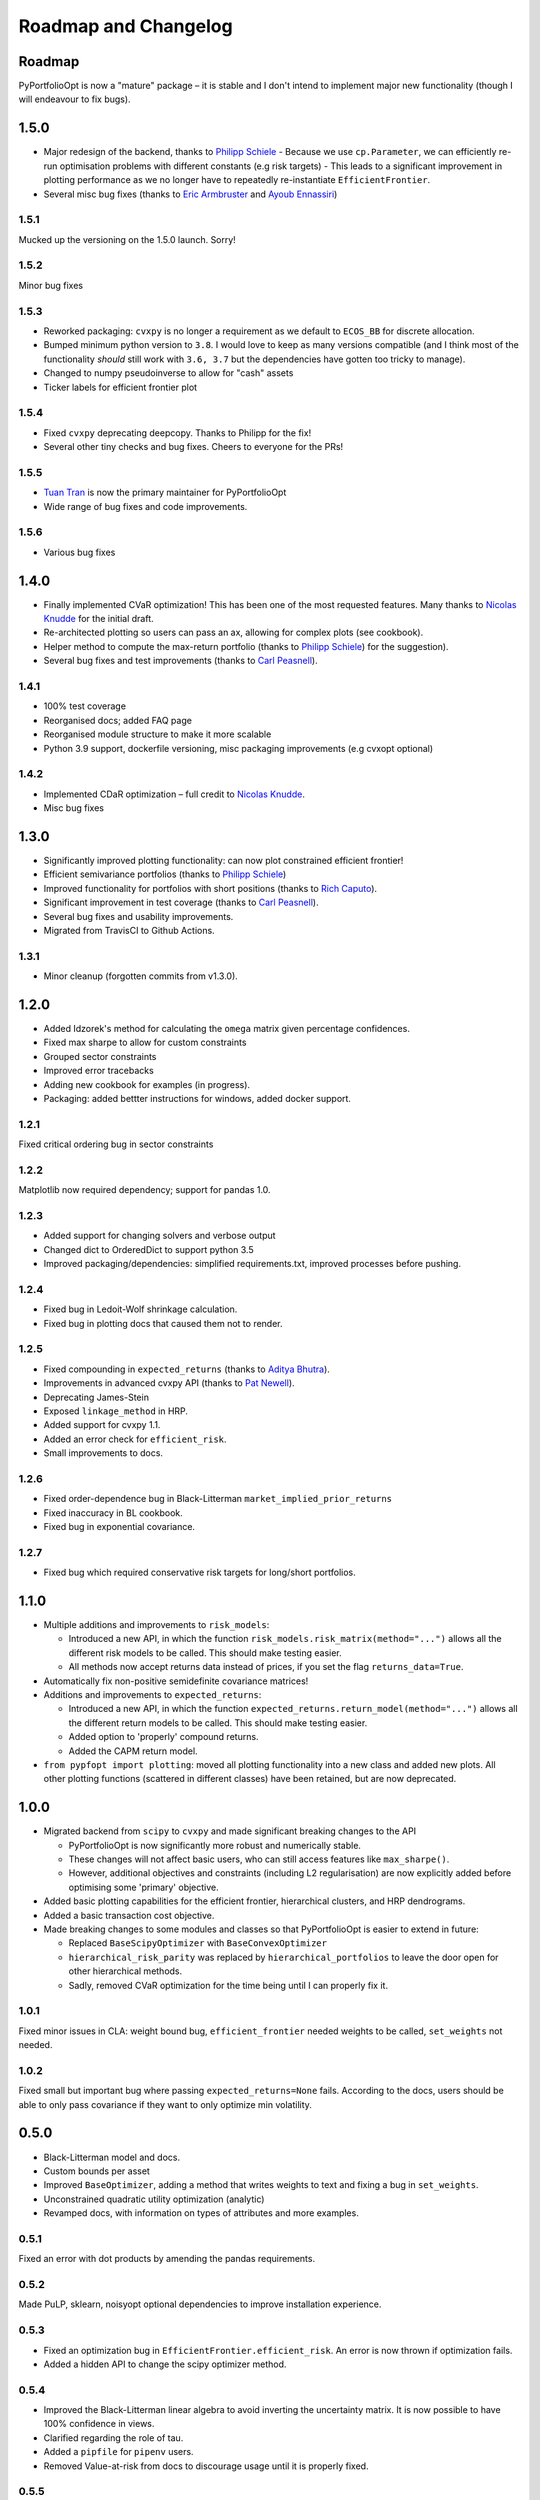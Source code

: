 .. _roadmap:

#####################
Roadmap and Changelog
#####################


Roadmap
=======

PyPortfolioOpt is now a "mature" package – it is stable and I don't intend to implement major new functionality (though I will endeavour to fix bugs).

1.5.0
=====

- Major redesign of the backend, thanks to `Philipp Schiele <https://github.com/phschiele>`_
  - Because we use ``cp.Parameter``, we can efficiently re-run optimisation problems with different constants (e.g risk targets)
  - This leads to a significant improvement in plotting performance as we no longer have to repeatedly re-instantiate ``EfficientFrontier``.
- Several misc bug fixes (thanks to `Eric Armbruster <https://github.com/armbruer>`_ and `Ayoub Ennassiri <https://github.com/samatix>`_)

1.5.1
-----

Mucked up the versioning on the 1.5.0 launch. Sorry!

1.5.2
-----

Minor bug fixes

1.5.3
-----

- Reworked packaging: ``cvxpy`` is no longer a requirement as we default to ``ECOS_BB`` for discrete allocation.
- Bumped minimum python version to ``3.8``. I would love to keep as many versions compatible (and I think most of the
  functionality *should* still work with ``3.6, 3.7`` but the dependencies have gotten too tricky to manage).
- Changed to numpy pseudoinverse to allow for "cash" assets
- Ticker labels for efficient frontier plot

1.5.4
-----

- Fixed ``cvxpy`` deprecating deepcopy. Thanks to Philipp for the fix!
- Several other tiny checks and bug fixes. Cheers to everyone for the PRs!

1.5.5
-----

- `Tuan Tran <https://github.com/88d52bdba0366127fffca9dfa93895>`_ is now the primary maintainer for PyPortfolioOpt
- Wide range of bug fixes and code improvements.

1.5.6
-----

- Various bug fixes

1.4.0
=====

- Finally implemented CVaR optimization! This has been one of the most requested features. Many thanks
  to `Nicolas Knudde <https://github.com/nknudde>`_ for the initial draft.
- Re-architected plotting so users can pass an ax, allowing for complex plots (see cookbook).
- Helper method to compute the max-return portfolio (thanks to `Philipp Schiele <https://github.com/phschiele>`_)
  for the suggestion).
- Several bug fixes and test improvements (thanks to `Carl Peasnell <https://github.com/SeaPea1>`_).

1.4.1
-----

- 100% test coverage
- Reorganised docs; added FAQ page
- Reorganised module structure to make it more scalable
- Python 3.9 support, dockerfile versioning, misc packaging improvements (e.g cvxopt optional)

1.4.2
-----

- Implemented CDaR optimization – full credit to `Nicolas Knudde <https://github.com/nknudde>`_.
- Misc bug fixes


1.3.0
=====

- Significantly improved plotting functionality: can now plot constrained efficient frontier!
- Efficient semivariance portfolios (thanks to `Philipp Schiele <https://github.com/phschiele>`_)
- Improved functionality for portfolios with short positions (thanks to `Rich Caputo <https://github.com/arcaputo3>`_).
- Significant improvement in test coverage (thanks to `Carl Peasnell <https://github.com/SeaPea1>`_).
- Several bug fixes and usability improvements.
- Migrated from TravisCI to Github Actions.

1.3.1
-----

- Minor cleanup (forgotten commits from v1.3.0).


1.2.0
=====

- Added Idzorek's method for calculating the ``omega`` matrix given percentage confidences.
- Fixed max sharpe to allow for custom constraints
- Grouped sector constraints
- Improved error tracebacks
- Adding new cookbook for examples (in progress).
- Packaging: added bettter instructions for windows, added docker support.

1.2.1
-----

Fixed critical ordering bug in sector constraints

1.2.2
-----

Matplotlib now required dependency; support for pandas 1.0.

1.2.3
-----

- Added support for changing solvers and verbose output
- Changed dict to OrderedDict to support python 3.5
- Improved packaging/dependencies: simplified requirements.txt, improved processes before pushing.

1.2.4
-----

- Fixed bug in Ledoit-Wolf shrinkage calculation.
- Fixed bug in plotting docs that caused them not to render.

1.2.5
-----

- Fixed compounding in ``expected_returns`` (thanks to `Aditya Bhutra <https://github.com/bhutraaditya>`_).
- Improvements in advanced cvxpy API (thanks to `Pat Newell <https://github.com/pmn4>`_).
- Deprecating James-Stein
- Exposed ``linkage_method`` in HRP.
- Added support for cvxpy 1.1.
- Added an error check for ``efficient_risk``.
- Small improvements to docs.

1.2.6
-----

- Fixed order-dependence bug in Black-Litterman ``market_implied_prior_returns``
- Fixed inaccuracy in BL cookbook.
- Fixed bug in exponential covariance.

1.2.7
-----

- Fixed bug which required conservative risk targets for long/short portfolios.


1.1.0
=====

- Multiple additions and improvements to ``risk_models``:

  - Introduced a new API, in which the function ``risk_models.risk_matrix(method="...")`` allows
    all the different risk models to be called. This should make testing easier.
  - All methods now accept returns data instead of prices, if you set the flag ``returns_data=True``.
- Automatically fix non-positive semidefinite covariance matrices!

- Additions and improvements to ``expected_returns``:

  - Introduced a new API, in which the function ``expected_returns.return_model(method="...")`` allows
    all the different return models to be called. This should make testing easier.
  - Added option to 'properly' compound returns.
  - Added the CAPM return model.

- ``from pypfopt import plotting``: moved all plotting functionality into a new class and added
  new plots. All other plotting functions (scattered in different classes) have been retained,
  but are now deprecated.


1.0.0
=====

- Migrated backend from ``scipy`` to ``cvxpy`` and made significant breaking changes to the API

  - PyPortfolioOpt is now significantly more robust and numerically stable.
  - These changes will not affect basic users, who can still access features like ``max_sharpe()``.
  - However, additional objectives and constraints (including L2 regularisation) are now
    explicitly added before optimising some 'primary' objective.

- Added basic plotting capabilities for the efficient frontier, hierarchical clusters,
  and HRP dendrograms.
- Added a basic transaction cost objective.
- Made breaking changes to some modules and classes so that PyPortfolioOpt is easier to extend
  in future:

  - Replaced ``BaseScipyOptimizer`` with ``BaseConvexOptimizer``
  - ``hierarchical_risk_parity`` was replaced by ``hierarchical_portfolios`` to leave the door open for other hierarchical methods.
  - Sadly, removed CVaR optimization for the time being until I can properly fix it.

1.0.1
-----

Fixed minor issues in CLA: weight bound bug, ``efficient_frontier`` needed weights to be called, ``set_weights`` not needed.

1.0.2
-----

Fixed small but important bug where passing ``expected_returns=None`` fails. According to the docs, users
should be able to only pass covariance if they want to only optimize min volatility.


0.5.0
=====

- Black-Litterman model and docs.
- Custom bounds per asset
- Improved ``BaseOptimizer``, adding a method that writes weights
  to text and fixing a bug in ``set_weights``.
- Unconstrained quadratic utility optimization (analytic)
- Revamped docs, with information on types of attributes and
  more examples.

0.5.1
-----

Fixed an error with dot products by amending the pandas requirements.

0.5.2
-----

Made PuLP, sklearn, noisyopt optional dependencies to improve installation
experience.

0.5.3
-----

- Fixed an optimization bug in ``EfficientFrontier.efficient_risk``. An error is now
  thrown if optimization fails.
- Added a hidden API to change the scipy optimizer method.

0.5.4
-----

- Improved the Black-Litterman linear algebra to avoid inverting the uncertainty matrix.
  It is now possible to have 100% confidence in views.
- Clarified regarding the role of tau.
- Added a ``pipfile`` for ``pipenv`` users.
- Removed Value-at-risk from docs to discourage usage until it is properly fixed.

0.5.5
-----

Began migration to cvxpy by changing the discrete allocation backend from PuLP to cvxpy.

0.4.0
=====

- Major improvements to ``discrete_allocation``. Added functionality to allocate shorts;
  modified the linear programming method suggested by `Dingyuan Wang <https://github.com/gumblex>`_;
  added postprocessing section to User Guide.
- Further refactoring and docs for ``HRPOpt``.
- Major documentation update, e.g to support custom optimizers

0.4.1
-----

- Added CLA back in after getting permission from Dr Marcos López de Prado
- Added more tests for different risk models.

0.4.2
-----

- Minor fix for ``clean_weights``
- Removed official support for python 3.4.
- Minor improvement to semicovariance, thanks to `Felipe Schneider <https://github.com/schneiderfelipe>`_.

0.4.3
-----

- Added ``prices_from_returns`` utility function and provided better docs for ``returns_from_prices``.
- Added ``cov_to_corr`` method to produce correlation matrices from covariance matrices.
- Fixed readme examples.



0.3.0
=====

- Merged an amazing PR from `Dingyuan Wang <https://github.com/gumblex>`_ that rearchitects
  the project to make it more self-consistent and extensible.
- New algorithm: ML de Prado's CLA
- New algorithms for converting continuous allocation to discrete (using linear
  programming).
- Merged a `PR <https://github.com/robertmartin8/PyPortfolioOpt/pull/22>`__ implementing Single Factor and
  Constant Correlation shrinkage.

0.3.1
-----

Merged `PR <https://github.com/robertmartin8/PyPortfolioOpt/pull/23>`__ from `TommyBark <https://github.com/TommyBark>`_
fixing a bug in the arguments of a call to ``portfolio_performance``.

0.3.3
-----

Migrated the project internally to use the ``poetry`` dependency manager. Will still keep ``setup.py`` and ``requirements.txt``, but ``poetry`` is now the recommended way to interact with PyPortfolioOpt.

0.3.4
-----

Refactored shrinkage models, including single factor and constant correlation.



0.2.0
=====

- Hierarchical Risk Parity optimization
- Semicovariance matrix
- Exponential covariance matrix
- CVaR optimization
- Better support for custom objective functions
- Multiple bug fixes (including minimum volatility vs minimum variance)
- Refactored so all optimizers inherit from a ``BaseOptimizer``.

0.2.1
-----

- Included python 3.7 in travis build
- Merged PR from `schneiderfelipe <https://github.com/schneiderfelipe>`_ to fix an error message.


0.1.0
=====

Initial release:

- Efficient frontier (max sharpe, min variance, target risk/return)
- L2 regularisation
- Discrete allocation
- Mean historical returns, exponential mean returns
- Sample covariance, sklearn wrappers.
- Tests
- Docs

0.1.1
-----

Minor bug fixes and documentation
